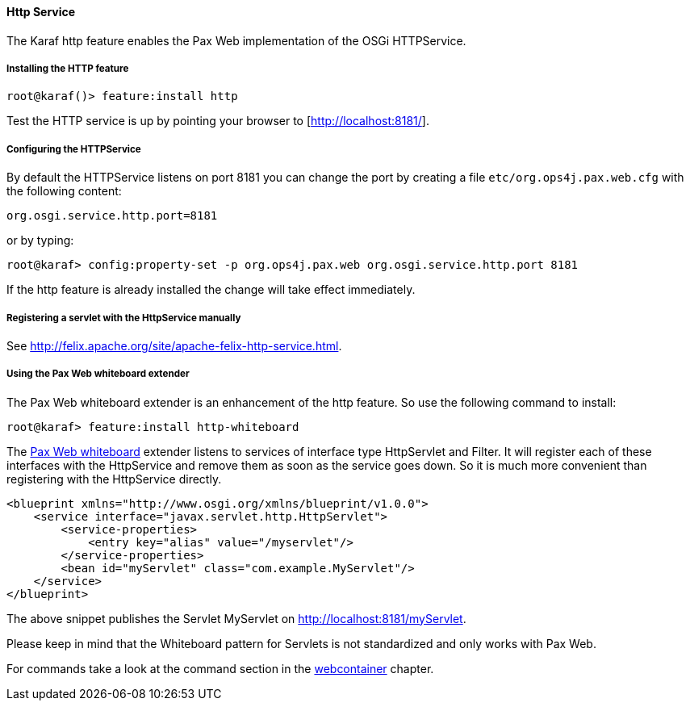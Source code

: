 //
// Licensed under the Apache License, Version 2.0 (the "License");
// you may not use this file except in compliance with the License.
// You may obtain a copy of the License at
//
//      http://www.apache.org/licenses/LICENSE-2.0
//
// Unless required by applicable law or agreed to in writing, software
// distributed under the License is distributed on an "AS IS" BASIS,
// WITHOUT WARRANTIES OR CONDITIONS OF ANY KIND, either express or implied.
// See the License for the specific language governing permissions and
// limitations under the License.
//

==== Http Service

The Karaf http feature enables the Pax Web implementation of the OSGi HTTPService.

===== Installing the HTTP feature

----
root@karaf()> feature:install http
----

Test the HTTP service is up by pointing your browser to [http://localhost:8181/].

===== Configuring the HTTPService

By default the HTTPService listens on port 8181 you can change the port by creating a file `etc/org.ops4j.pax.web.cfg` with the following content:

----
org.osgi.service.http.port=8181
----

or by typing:
----
root@karaf> config:property-set -p org.ops4j.pax.web org.osgi.service.http.port 8181
----

If the http feature is already installed the change will take effect immediately.

===== Registering a servlet with the HttpService manually

See http://felix.apache.org/site/apache-felix-http-service.html.

===== Using the Pax Web whiteboard extender

The Pax Web whiteboard extender is an enhancement of the http feature. So use the following command to install:

----
root@karaf> feature:install http-whiteboard
----

The http://team.ops4j.org/wiki/display/ops4j/Pax+Web+Extender+-+Whiteboard[Pax Web whiteboard] extender listens to services
of interface type HttpServlet and Filter.
It will register each of these interfaces with the HttpService and remove them as soon as the service goes down.
So it is much more convenient than registering with the HttpService directly.

----
<blueprint xmlns="http://www.osgi.org/xmlns/blueprint/v1.0.0">
    <service interface="javax.servlet.http.HttpServlet">
        <service-properties>
            <entry key="alias" value="/myservlet"/>
        </service-properties>
        <bean id="myServlet" class="com.example.MyServlet"/>
    </service>
</blueprint>
----

The above snippet publishes the Servlet MyServlet on http://localhost:8181/myServlet.

Please keep in mind that the Whiteboard pattern for Servlets is not standardized and only works with Pax Web.

For commands take a look at the command section in the link:webcontainer[webcontainer] chapter.
